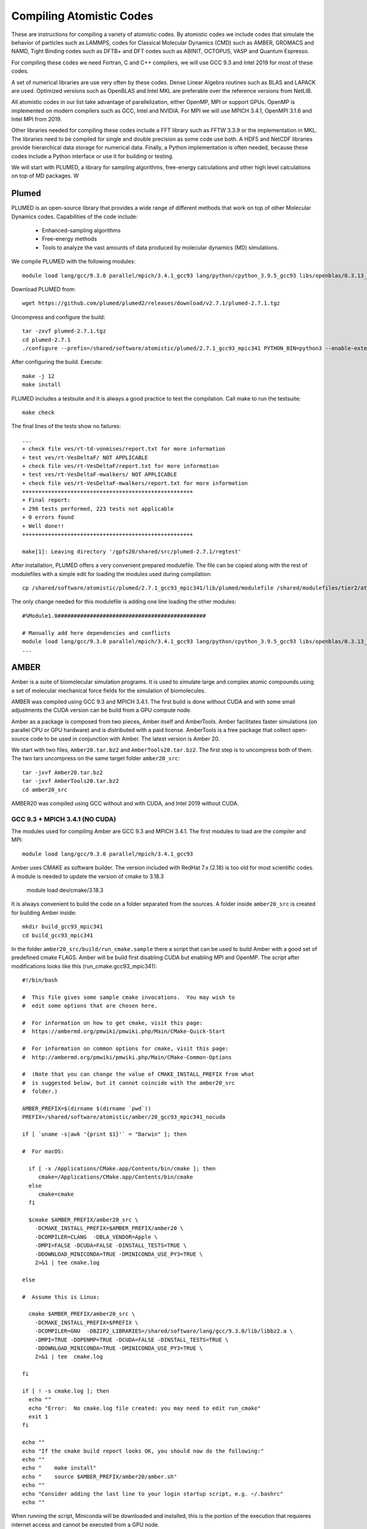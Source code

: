 Compiling Atomistic Codes
=========================

These are instructions for compiling a variety of atomistic codes. By atomistic codes we include codes that simulate the behavior of particles such as LAMMPS, codes for Classical Molecular Dynamics (CMD) such as AMBER, GROMACS and NAMD,
Tight Binding codes such as DFTB+ and DFT codes such as ABINIT, OCTOPUS, VASP and Quantum Espresso.

For compiling these codes we need Fortran, C and C++ compilers, we will use GCC 9.3 and Intel 2019 for most of these codes.

A set of numerical libraries are use very often by these codes. Dense Linear Algebra routines such as BLAS and LAPACK are used. Optimized versions such as OpenBLAS and Intel MKL are preferable over the reference versions from NetLIB.

All atomistic codes in our list take advantage of parallelization, either OpenMP, MPI or support GPUs. OpenMP is implemented on modern compilers such as GCC, Intel and NVIDIA. For MPI we will use MPICH 3.4.1, OpenMPI 3.1.6 and Intel MPI from 2019.

Other libraries needed for compiling these codes include a FFT library such as FFTW 3.3.9 or the implementation in MKL. The libraries need to be compiled for single and double precision as some code use both. A HDF5 and NetCDF libraries
provide hierarchical data storage for numerical data. Finally, a Python implementation is often needed, because these codes include a Python interface or use it for building or testing.

We will start with PLUMED, a library for sampling algorithms, free-energy calculations and other high level calculations on top of MD packages. W

Plumed
------

PLUMED is an open-source library that provides a wide range of different methods that work on top of other Molecular Dynamics codes. Capabilities of the code include:

 * Enhanced-sampling algorithms
 * Free-energy methods
 * Tools to analyze the vast amounts of data produced by molecular dynamics (MD) simulations.

We compile PLUMED with the following modules::

  module load lang/gcc/9.3.0 parallel/mpich/3.4.1_gcc93 lang/python/cpython_3.9.5_gcc93 libs/openblas/0.3.13_gcc93 libs/fftw/3.3.9_gcc93

Download PLUMED from::

  wget https://github.com/plumed/plumed2/releases/download/v2.7.1/plumed-2.7.1.tgz

Uncompress and configure the build::

  tar -zxvf plumed-2.7.1.tgz
  cd plumed-2.7.1
  ./configure --prefix=/shared/software/atomistic/plumed/2.7.1_gcc93_mpic341 PYTHON_BIN=python3 --enable-external-blas --enable-external-lapack LDFLAGS=-L${MD_OPENBLAS}/lib LIBS=-lopenblas

After configuring the build. Execute::

  make -j 12
  make install

PLUMED includes a testsuite and it is always a good practice to test the compilation. Call make to run the testsuite::

  make check

The final lines of the tests show no failures::

  ...
  + check file ves/rt-td-vonmises/report.txt for more information
  + test ves/rt-VesDeltaF/ NOT APPLICABLE
  + check file ves/rt-VesDeltaF/report.txt for more information
  + test ves/rt-VesDeltaF-mwalkers/ NOT APPLICABLE
  + check file ves/rt-VesDeltaF-mwalkers/report.txt for more information
  +++++++++++++++++++++++++++++++++++++++++++++++++++++
  + Final report:
  + 298 tests performed, 223 tests not applicable
  + 0 errors found
  + Well done!!
  +++++++++++++++++++++++++++++++++++++++++++++++++++++

  make[1]: Leaving directory '/gpfs20/shared/src/plumed-2.7.1/regtest'

After installation, PLUMED offers a very convenient prepared modulefile.
The file can be copied along with the rest of modulefiles with a simple edit for loading the modules used during compilation::

  cp /shared/software/atomistic/plumed/2.7.1_gcc93_mpic341/lib/plumed/modulefile /shared/modulefiles/tier2/atomistic/plumed/2.7.1_gcc93_mpic341

The only change needed for this modulefile is adding one line loading the other modules::

  #%Module1.0##############################################

  # Manually add here dependencies and conflicts
  module load lang/gcc/9.3.0 parallel/mpich/3.4.1_gcc93 lang/python/cpython_3.9.5_gcc93 libs/openblas/0.3.13_gcc93 libs/fftw/3.3.9_gcc93
  ...

AMBER
-----

Amber is a suite of biomolecular simulation programs. It is used to simulate large and complex atomic compounds using a set of molecular mechanical force fields for the simulation of biomolecules.

AMBER was compiled using GCC 9.3 and MPICH 3.4.1. The first build is done without CUDA and with some small adjustments the CUDA version can be build from a GPU compute node.

Amber as a package is composed from two pieces, Amber itself and AmberTools.
Amber facilitates faster simulations (on parallel CPU or GPU hardware) and is distributed with a paid license. AmberTools is a free package that collect open-source code to be used in conjunction with Amber. The latest version is Amber 20.

We start with two files, ``Amber20.tar.bz2`` and ``AmberTools20.tar.bz2``. The first step is to uncompress both of them. The two tars uncompress on the same target folder ``amber20_src``::

  tar -jxvf Amber20.tar.bz2
  tar -jxvf AmberTools20.tar.bz2
  cd amber20_src

AMBER20 was compiled using GCC without and with CUDA, and Intel 2019 without CUDA.

GCC 9.3 + MPICH 3.4.1 (NO CUDA)
~~~~~~~~~~~~~~~~~~~~~~~~~~~~~~~

The modules used for compiling Amber are GCC 9.3 and MPICH 3.4.1. The first modules to load are the compiler and MPI::

  module load lang/gcc/9.3.0 parallel/mpich/3.4.1_gcc93

Amber uses CMAKE as software builder. The version included with RedHat 7.x (2.18) is too old for most scientific codes. A module is needed to update the version of cmake to 3.18.3

  module load dev/cmake/3.18.3

It is always convenient to build the code on a folder separated from the sources. A folder inside ``amber20_src`` is created for building Amber inside::

  mkdir build_gcc93_mpic341
  cd build_gcc93_mpic341

In the folder ``amber20_src/build/run_cmake.sample`` there a script that can be used to build Amber with a good set of predefined cmake FLAGS. Amber will be build first disabling CUDA but enabling MPI and OpenMP. The script after modifications looks like this (run_cmake.gcc93_mpic341)::

  #!/bin/bash

  #  This file gives some sample cmake invocations.  You may wish to
  #  edit some options that are chosen here.

  #  For information on how to get cmake, visit this page:
  #  https://ambermd.org/pmwiki/pmwiki.php/Main/CMake-Quick-Start

  #  For information on common options for cmake, visit this page:
  #  http://ambermd.org/pmwiki/pmwiki.php/Main/CMake-Common-Options

  #  (Note that you can change the value of CMAKE_INSTALL_PREFIX from what
  #  is suggested below, but it cannot coincide with the amber20_src
  #  folder.)

  AMBER_PREFIX=$(dirname $(dirname `pwd`))
  PREFIX=/shared/software/atomistic/amber/20_gcc93_mpic341_nocuda

  if [ `uname -s|awk '{print $1}'` = "Darwin" ]; then

  #  For macOS:

    if [ -x /Applications/CMake.app/Contents/bin/cmake ]; then
       cmake=/Applications/CMake.app/Contents/bin/cmake
    else
       cmake=cmake
    fi

    $cmake $AMBER_PREFIX/amber20_src \
      -DCMAKE_INSTALL_PREFIX=$AMBER_PREFIX/amber20 \
      -DCOMPILER=CLANG  -DBLA_VENDOR=Apple \
      -DMPI=FALSE -DCUDA=FALSE -DINSTALL_TESTS=TRUE \
      -DDOWNLOAD_MINICONDA=TRUE -DMINICONDA_USE_PY3=TRUE \
      2>&1 | tee cmake.log

  else

  #  Assume this is Linux:

    cmake $AMBER_PREFIX/amber20_src \
      -DCMAKE_INSTALL_PREFIX=$PREFIX \
      -DCOMPILER=GNU  -DBZIP2_LIBRARIES=/shared/software/lang/gcc/9.3.0/lib/libbz2.a \
      -DMPI=TRUE -DOPENMP=TRUE -DCUDA=FALSE -DINSTALL_TESTS=TRUE \
      -DDOWNLOAD_MINICONDA=TRUE -DMINICONDA_USE_PY3=TRUE \
      2>&1 | tee  cmake.log

  fi

  if [ ! -s cmake.log ]; then
    echo ""
    echo "Error:  No cmake.log file created: you may need to edit run_cmake"
    exit 1
  fi

  echo ""
  echo "If the cmake build report looks OK, you should now do the following:"
  echo ""
  echo "    make install"
  echo "    source $AMBER_PREFIX/amber20/amber.sh"
  echo ""
  echo "Consider adding the last line to your login startup script, e.g. ~/.bashrc"
  echo ""

When running the script, Miniconda will be downloaded and installed, this is the portion of the execution that requieres internet access and cannot be executed from a GPU node.

Once Miniconda is downloaded and installed. All that is needed is to preserve the folder and further compilations will not require internet access.

After CMAKE have prepared the folder with for compilation, execute::

  make -j12

The code will compile in a few minutes. To install the the build execute::

  make install

To run the testsuite, create a load the module

  make test.parallel

The results from the testsuite were::

  185 file comparisons passed
  4 file comparisons failed (1 of which can be ignored)
  0 tests experienced an error
  Test log file saved as /shared/software/atomistic/amber/20_gcc93_mpic341_nocuda/logs/test_amber_parallel/2021-05-26_10-57-52.log
  Test diffs file saved as /shared/software/atomistic/amber/20_gcc93_mpic341_nocuda/logs/test_amber_parallel/2021-05-26_10-57-52.diff



GCC 9.3 + MPICH 3.4.1 (CUDA)
~~~~~~~~~~~~~~~~~~~~~~~~~~~~

Using the previous build a CUDA version can be compiled from a compute node.
Make a copy of ``run_cmake.gcc93_mpic341`` and edit the PREFIX and the FLAG enabling CUDA::

  $ diff ../run_cmake.gcc93_mpic341 ../run_cmake.gcc93_mpic341_cuda
  17c17
  < PREFIX=/shared/software/atomistic/amber/20_gcc93_mpic341_nocuda
  ---
  > PREFIX=/shared/software/atomistic/amber/20_gcc93_mpic341_cuda
  41a42
  >     -DCUDA_TOOLKIT_ROOT_DIR=${MD_CUDA} \
  43c44
  <     -DMPI=TRUE -DOPENMP=TRUE -DCUDA=FALSE -DINSTALL_TESTS=TRUE \
  ---
  >     -DMPI=TRUE -DOPENMP=TRUE -DCUDA=TRUE -DINSTALL_TESTS=TRUE \

Go to a compute node and load the module for CUDA 11.3::

  module load parallel/cuda/11.3

Delete the file ``CMakeCache.txt`` before running the script again. That will recreate the file with values for the CUDA compilation.

Execute the same commands for compiling and installing, the compilation happens inside a GPU node::

  make -j12
  make install

Once AMBER is compiled and the modulefile created, use a GPU node to run the testsuite. There are two versions of it running AMBER the CUDA tests either serial or parallel. Here are the results::

  ==> /shared/software/atomistic/amber/20_gcc93_mpic341_cuda/logs/test_amber_cuda/2021-05-26_11-31-03.log <==
  diffing md_SC_NVT_MBAR_SC_2.o.DPFP with md_SC_NVT_MBAR_SC_2.o
  PASSED
  ==============================================================
  make[1]: Leaving directory '/gpfs20/shared/src/AMBER/amber20/amber20_src/test/cuda'

  Finished CUDA test suite for Amber 20 at Wed May 26 11:40:28 EDT 2021.

  242 file comparisons passed
  7 file comparisons failed (1 of which can be ignored)
  0 tests experienced errors

  ==> /shared/software/atomistic/amber/20_gcc93_mpic341_cuda/logs/test_amber_cuda_parallel/2021-05-26_11-42-11.log <==
  Note: The following floating-point exceptions are signalling: IEEE_DENORMAL
  Note: The following floating-point exceptions are signalling: IEEE_DENORMAL
  Note: The following floating-point exceptions are signalling: IEEE_DENORMAL
  diffing mdout.pme.gamd3.GPU_DPFP with mdout.pme.gamd3
  PASSED
  ==============================================================
  make[1]: Leaving directory '/gpfs20/shared/src/AMBER/amber20/amber20_src/test/cuda'
  179 file comparisons passed
  43 file comparisons failed (3 of which can be ignored)
  2 tests experienced errors

Intel 19 and Intel MPI 19
~~~~~~~~~~~~~~~~~~~~~~~~~

Another build uses Intel Compiler Suite, including the Intel MPI implementation. The script that runs cmake is (run_cmake.intel19_impi19)::

  #!/bin/bash

  #  This file gives some sample cmake invocations.  You may wish to
  #  edit some options that are chosen here.

  #  For information on how to get cmake, visit this page:
  #  https://ambermd.org/pmwiki/pmwiki.php/Main/CMake-Quick-Start

  #  For information on common options for cmake, visit this page:
  #  http://ambermd.org/pmwiki/pmwiki.php/Main/CMake-Common-Options

  #  (Note that you can change the value of CMAKE_INSTALL_PREFIX from what
  #  is suggested below, but it cannot coincide with the amber20_src
  #  folder.)

  AMBER_PREFIX=$(dirname $(dirname `pwd`))
  PREFIX=/shared/software/atomistic/amber/20_intel19_impi19_nocuda

  #  Assume this is Linux:

  cmake $AMBER_PREFIX/amber20_src \
      -DCMAKE_INSTALL_PREFIX=$PREFIX \
      -DCOMPILER=INTEL \
      -DMPI=TRUE -DOPENMP=TRUE -DCUDA=FALSE -DINSTALL_TESTS=TRUE \
      -DDOWNLOAD_MINICONDA=TRUE -DMINICONDA_USE_PY3=TRUE \
      2>&1 | tee  cmake.log

  if [ ! -s cmake.log ]; then
    echo ""
    echo "Error:  No cmake.log file created: you may need to edit run_cmake"
    exit 1
  fi

  echo ""
  echo "If the cmake build report looks OK, you should now do the following:"
  echo ""
  echo "    make install"
  echo "    source $AMBER_PREFIX/amber20/amber.sh"
  echo ""
  echo "Consider adding the last line to your login startup script, e.g. ~/.bashrc"
  echo ""

To run the testsuite, the modulefile needs to be created and loaded. The module must set the variable ``$AMBERHOME`` needed to run the tests.
Go to the folder ``amber20_src/test`` that contains the tests, set the variable ``$DO_PARALLEL`` as shown here::

  export DO_PARALLEL="mpirun -np 4"

Run all the parallel tests::

  make test.parallel

The final lines after running the testsuite are::

  Testing scaledMD with PME
  diffing mdout.save with mdout
  PASSED
  ==============================================================
  make[2]: Leaving directory `/gpfs20/shared/src/AMBER/amber20/amber20_src/test/scaledMD'
  make[1]: Leaving directory `/gpfs20/shared/src/AMBER/amber20/amber20_src/test'
  make[1]: Entering directory `/gpfs20/shared/src/AMBER/amber20/amber20_src/test'

  Finished parallel test suite for Amber 20 at Wed May 26 09:29:04 EDT 2021.
  Some tests require 4 threads to run, while some will not
  run with more than 2.  Please run further parallel tests with the
  appropriate number of processors. See /shared/software/atomistic/amber/20_intel19_impi19_nocuda/test/README.

  make[1]: Leaving directory `/gpfs20/shared/src/AMBER/amber20/amber20_src/test'
  185 file comparisons passed
  4 file comparisons failed (1 of which can be ignored)
  0 tests experienced an error
  Test log file saved as /shared/software/atomistic/amber/20_intel19_impi19_nocuda/logs/test_amber_parallel/2021-05-26_09-25-34.log
  Test diffs file saved as /shared/software/atomistic/amber/20_intel19_impi19_nocuda/logs/test_amber_parallel/2021-05-26_09-25-34.diff

There are 3 effective tests failing with this build.

Octopus
-------

Octopus is a Real Space DFT code. This instructions show how to compile Octopus 10.4 (latest version by 2021.04.19). This is the parallel version compiled with GCC 9.3

The modules loaded for compilation were::

  module load lang/gcc/9.3.0 libs/libxc/4.3.4_gcc93  \
  libs/hdf5/1.12.0_gcc93 \
  libs/netcdf/4.7.4_gcc93 \
  libs/netcdf/fortran-4.5.3_gcc93 \
  libs/openblas/0.3.10_gcc93 \
  libs/fftw/3.3.9_gcc93 \
  parallel/mpich/3.4.1_gcc93

The sources can be downloaded from the developers and uncompressed with::

  wget https://octopus-code.org/download/10.4/octopus-10.4.tar.gz
  tar -zxvf octopus-10.4.tar.gz

It is customary to compile codes on a separate folder from the sources.
The foler ``build_gcc93`` is created inside the sources for that purpose::

  cd octopus-10.4
  mkdir build_gcc93_mpic341
  cd build_gcc93_mpich341

The configure line was::

  ../configure --prefix=/shared/software/atomistic/octopus/10.4_gcc93_mpic341  \
  --with-libxc-prefix=${MD_LIBXC} --with-blas=" -L${MD_OPENBLAS} -lopenblas" \
  --with-fftw-prefix=${MD_FFTW} --with-netcdf-prefix=${MD_NETCDF_FORTRAN} \
  --with-mpi=${MD_MPICH} --enable-mpi


On Thorny Flat the results from the testsuite were::


  ************************
  Passed:  184 / 200
  Skipped: 16 / 200

  Everything seems to be OK

  Total run-time of the testsuite: 00:20:42

ABINIT
------

Parallel version with GCC 9.3 and MPICH 3.4.1
~~~~~~~~~~~~~~~~~~~~~~~~~~~~~~~~~~~~~~~~~~~~~

Abinit 9.4.1 was compiled with the following modules::

  module load lang/gcc/9.3.0
  module load lang/python/cpython_3.9.4_gcc93
  module load parallel/mpich/3.4.1_gcc93
  module load libs/openblas/0.3.10_gcc93
  module load libs/libxc/4.3.4_gcc93
  module load libs/xmlf90/1.5.4_gcc93
  module load libs/libpsml/1.1.7_gcc93
  module load libs/openblas/0.3.10_gcc93
  module load libs/hdf5/1.12.0_gcc93
  module load libs/netcdf/4.7.4_gcc93
  module load libs/netcdf/fortran-4.5.3_gcc93
  module load libs/fftw/3.3.9_gcc93

ABINIT uses a configure file, a template can be found at ``doc/build/config-template.ac9``. The lines to be changed from the template are::

  prefix="/shared/software/atomistic/abinit/9.4.1_gcc93_mpic341"
  with_mpi="${MD_MPICH}"
  LINALG_LIBS="-L${MD_OPENBLAS}/lib -lopenblas -lpthread "
  with_fft_flavor="fftw3"
  FFTW3_LIBS="-L${MD_FFTW} -lfftw3 -lfftw3f"
  with_libxc=${MD_LIBXC}
  with_libxml2="${MD_GCC}"
  with_hdf5="${MD_HDF5}"
  NETCDF_FCFLAGS="-I${MD_NETCDF}/include"
  NETCDF_LIBS="-L${MD_NETCDF}/lib -lnetcdf"
  NETCDF_FORTRAN_FCFLAGS="-I${MD_NETCDF_FORTRAN}/include"
  NETCDF_FORTRAN_LIBS="-L${MD_NETCDF_FORTRAN}/lib -lnetcdff"
  LIBPSML_FCFLAGS="-I${MD_LIBPSML}/include"
  LIBPSML_LIBS="-L${MD_LIBPSML}/lib -lpsml"
  with_xmlf90="${MD_XMLF90}"

These lines will use environment variables declared on the corresponding modules loaded above. The configure ac9 is::

  build_gcc93_mpic341.ac9

To configure ABINIT is customary to create a build folder, ABINIT was build inside the folder ``build_gcc93_mpic341``::

  mkdir build_gcc93_mpic341
  cd build_gcc93_mpic341

Execute the configure with::

  ../configure --with-config-file=../build_gcc93_mpic341.ac9

The resulting summary of the configurations for building ABINIT are these::

  Core build parameters
  ---------------------

    * C compiler        : gnu version 9.3
    * Fortran compiler  : gnu version 9.3
    * architecture      : intel xeon (64 bits)
    * debugging         : basic
    * optimizations     : standard

    * OpenMP enabled    : no (collapse: ignored)
    * MPI    enabled    : yes (flavor: auto)
    * MPI    in-place   : no
    * MPI-IO enabled    : yes
    * GPU    enabled    : no (flavor: none)

    * LibXML2 enabled   : yes
    * LibPSML enabled   : yes
    * XMLF90  enabled   : yes
    * HDF5 enabled      : yes (MPI support: no)
    * NetCDF enabled    : yes (MPI support: no)
    * NetCDF-F enabled  : yes (MPI support: no)

    * FFT flavor        : fftw3 (libs: user-defined)
    * LINALG flavor     : netlib (libs: auto-detected)
    * SCALAPACK enabled : no
    * ELPA enabled      : no

    * FCFLAGS           : -g -ffree-line-length-none    -I/shared/software/libs/netcdf-c/4.7.4_gcc93/include -I/shared/software/libs/netcdf-fortran/4.5.3_gcc93/include  -I/shared/software/libs/xmlf90/1.5.4_
  gcc93/include -I/shared/software/libs/libpsml/1.1.7_gcc93/include
    * CPATH             : /shared/software/libs/fftw/3.3.9_gcc93/include:/shared/software/libs/netcdf-fortran/4.5.3_gcc93/include:/shared/software/libs/netcdf-c/4.7.4_gcc93/include:/shared/software/libs/hdf
  5/1.12.0_gcc93/include:/shared/software/libs/libpsml/1.1.7_gcc93/include:/shared/software/libs/xmlf90/1.5.4_gcc93/include:/shared/software/libs/libxc/4.3.4_gcc93/include:/shared/software/libs/openblas/0.3
  .10_gcc9.3.0/include:/shared/software/parallel/mpich/3.4.1_gcc93/include:/shared/software/lang/python/3.9.4_gcc93/include:/shared/software/lang/gcc/9.3.0/include

    * Build workflow    : monolith

  0 deprecated options have been used:.

  Configuration complete.
  You may now type "make" to build Abinit.
  (or "make -j<n>", where <n> is the number of available processors)

ABINIT can now be build with::

  make -j12

Running the testsuite produces these results::

  Suite            failed  passed  succeeded  skipped  disabled  run_etime  tot_etime
  atompaw               0       0          0        2         0       0.00       0.00
  bigdft                0       0          0       19         0       0.00       0.01
  bigdft_paral          0       0          0        4         0       0.00       0.00
  built-in              0       0          5        2         0      18.92      18.93
  etsf_io               0       0          8        0         0      71.88      72.11
  fast                  0       1         10        0         0     114.94     115.72
  gpu                   0       0          0        7         0       0.00       0.00
  libxc                 1       7         27        0         0    1217.96    1220.14
  mpiio                 1       0         12        4         0    2298.48    2306.73
  paral                 1      11         33       76         0    6497.65    6502.18
  psml                  0       2         12        0         0     536.08     536.88
  seq                   0       0          0       18         0       0.00       0.01
  tutomultibinit        0       0          6        0         0     248.18     250.11
  tutoparal             0       0          1       26         0     154.05     154.50
  tutoplugs             0       0          0        4         0       0.00       0.00
  tutorespfn            1       8         20        2         0    4046.58    4050.13
  tutorial              2      10         47        0         0    1655.70    1659.39
  unitary               0       1         17       20         0     107.07     107.41
  v1                    0       1         73        0         0     529.11     532.30
  v2                    0      10         69        0         0     601.61     606.15
  v3                    0      14         64        0         0     597.51     602.62
  v4                    0      12         49        0         0     559.48     563.87
  v5                    2      12         59        0         0    2705.48    2712.52
  v6                    0       7         54        0         0    1491.29    1495.96
  v67mbpt               1       9         15        0         0     645.63     648.78
  v7                    1      14         50        0         0    2800.01    2806.79
  v8                    0      17         52        2         0    3690.55    3696.26
  v9                    0       9         42        0         0    1196.94    1200.38
  vdwxc                 0       0          0        1         0       0.00       0.00
  wannier90             0       0          0        8         0       0.00       0.00

  Completed in 3760.01 [s]. Average time for test=36.12 [s], stdev=97.31 [s]
  Summary: failed=10, succeeded=725, passed=145, skipped=195, disabled=0


CUDA Version with GCC 9.3, MPICH 3.4.1 and CUDA 11.1
~~~~~~~~~~~~~~~~~~~~~~~~~~~~~~~~~~~~~~~~~~~~~~~~~~~~

Similar to the parallel version above with the addition of this module::

  parallel/cuda/11.1

The configue file was::

  prefix="/shared/software/atomistic/abinit/9.4.1_gcc93_mpic341_gpu"
  with_mpi="${MD_MPICH}"
  with_gpu="/usr/local/cuda"
  with_gpu_flavor="cuda-double"
  GPU_CPPFLAGS="-I/usr/local/cuda/include"
  GPU_CFLAGS="-I/usr/local/cuda/include"
  GPU_CXXFLAGS="-std=c++"
  GPU_FCFLAGS="-I/usr/local/cuda/include"
  GPU_LDFLAGS="-L/usr/local/cuda/lib64 -lcublas -lcufft -lcudart -lstdc++"
  GPU_LIBS="-L/usr/local/cuda/lib64 -lcublas -lcufft -lcudart -lstdc++"
  LINALG_LIBS="-L${MD_OPENBLAS}/lib -lopenblas -lpthread "
  with_fft_flavor="fftw3"
  FFTW3_LIBS="-L${MD_FFTW} -lfftw3 -lfftw3f"
  with_libxc=${MD_LIBXC}
  with_libxml2="${MD_GCC}"
  with_hdf5="${MD_HDF5}"
  NETCDF_FCFLAGS="-I${MD_NETCDF}/include"
  NETCDF_LIBS="-L${MD_NETCDF}/lib -lnetcdf"
  NETCDF_FORTRAN_FCFLAGS="-I${MD_NETCDF_FORTRAN}/include"
  NETCDF_FORTRAN_LIBS="-L${MD_NETCDF_FORTRAN}/lib -lnetcdff"
  LIBPSML_FCFLAGS="-I${MD_LIBPSML}/include"
  LIBPSML_LIBS="-L${MD_LIBPSML}/lib -lpsml"
  with_xmlf90="${MD_XMLF90}"

The code must be compiled from a compute node with GPUs as the CUDA toolkit is only present there.



Siesta
------

Siesta is a electronic structure code using linear scaling algorithms.
The version compiled was 4.0.2. The code was compiled with Intel Compilers 2018
and 2019

To compile the code a arch.make needs to be created. The contents of the file
are::

  SIESTA_ARCH=intel-mpi

  FC=mpiifort
  FFLAGS=-g -xHost -O3 -prec-div -prec-sqrt -fp-model precise -qopt-prefetch -fPIC -m64

  DUMMY_FOX=--enable-dummy
  FFLAGS_DEBUG=-g -O2 -debug full -traceback -C
  LDFLAGS= -static-intel -static-libgcc
  RANLIB=ranlib
  FC_SERIAL=ifort
  FPPFLAGS_CDF=

  MPI_INTERFACE=libmpi_f90.a
  MKL_INCLUDE=-I$(MKLROOT)/include
  MPI_LIBS=-L$(I_MPI_ROOT)/intel64/lib -lmpi
  MKL_LIBS=$(MKLROOT)/lib/intel64
  MPI_INCLUDE=-I$(I_MPI_ROOT)/intel64/include
  INCFLAGS=$(MPI_INCLUDE) $(MKL_INCLUDE)

  FPPFLAGS_MPI=-DMPI -DMPI_TIMING -DFC_HAVE_FLUSH -DFC_HAVE_ABORT -DSIESTA__NO_MRRR

  NETCDF_LIBS=
  NETCDF_INTERFACE=

  LIBS=-mkl=cluster $(MPI_LIBS) -qopenmp -lpthread -lstdc++ -ldl

  SYS=nag
  FPPFLAGS= $(FPPFLAGS_CDF) $(FPPFLAGS_MPI)


  atom.o: atom.F
          $(FC) -c $(FFLAGS_DEBUG) $(INCFLAGS) $(FPPFLAGS) $(FPPFLAGS_fixed_F) $<
  state_analysis.o: state_analysis.F
          $(FC) -c $(FFLAGS_DEBUG) $(INCFLAGS) $(FPPFLAGS) $(FPPFLAGS_fixed_F) $<

  .F.o:
          $(FC) -c $(FFLAGS) $(INCFLAGS) $(FPPFLAGS) $<
  .f.o:
          $(FC) -c $(FFLAGS) $(INCFLAGS) $<
  .F90.o:
          $(FC) -c $(FFLAGS) $(INCFLAGS) $(FPPFLAGS) $<
  .f90.o:
          $(FC) -c $(FFLAGS) $(INCFLAGS) $<



Gromacs
-------

Gromacs is a Classical Molecular Dynamics code. The version compiled was 2021.2
Several versions were compiled using GCC 9.3 and 11.1

Gromacs 2021.2 on Thorny Flat
~~~~~~~~~~~~~~~~~~~~~~~~~~~~~

The download page is::

  https://manual.gromacs.org

It is a good practice to compile from a separate folder instead of compiling directly along side with the sources, create a folder ``build_gcc93_mpic341`` inside the sources::

  wget https://ftp.gromacs.org/gromacs/gromacs-2021.2.tar.gz
  tar -zxvf gromacs-2021.2.tar.gz
  cd gromacs-2021.2/
  mkdir build_gcc93_mpic341
  cd build_gcc93_mpic341

Cmake is only used during configuration and it is not needed at runtime
The modules can be loaded with this command line::

  module purge
  module load lang/gcc/9.3.0 parallel/mpich/3.4.1_gcc93 dev/cmake/3.18.3 \
  lang/python/cpython_3.9.5_gcc93 libs/openblas/0.3.13_gcc93

The first configuration is the standard one (Single Precision)

The cmake configuration line was::

  cmake -DGMX_BUILD_OWN_FFTW=ON -DREGRESSIONTEST_DOWNLOAD=ON -DGMX_MPI=on \
    -DCMAKE_C_COMPILER=mpicc -DCMAKE_CXX_COMPILER=mpicxx \
    -DGMX_LAPACK_USER="-L${MD_OPENBLAS}/lib -lopenblas" \
    -DGMX_BLAS_USER="-L${MD_OPENBLAS}/lib -lopenblas" \
    -DCMAKE_INSTALL_PREFIX=/shared/software/atomistic/gromacs/2021.2_gcc93_mpic341 ..

The results of the tests were::

  ...
  ...
  70/73 Test #70: regressiontests/complex ...............   Passed  135.38 sec
        Start 71: regressiontests/freeenergy
  71/73 Test #71: regressiontests/freeenergy ............   Passed   34.09 sec
        Start 72: regressiontests/rotation
  72/73 Test #72: regressiontests/rotation ..............   Passed   28.83 sec
        Start 73: regressiontests/essentialdynamics
  73/73 Test #73: regressiontests/essentialdynamics .....   Passed   10.23 sec

  100% tests passed, 0 tests failed out of 73

  Label Time Summary:
  GTest              = 108.89 sec*proc (67 tests)
  IntegrationTest    =  32.96 sec*proc (20 tests)
  MpiTest            =  52.50 sec*proc (10 tests)
  SlowTest           =  57.26 sec*proc (8 tests)
  UnitTest           =  18.67 sec*proc (39 tests)

  Total Test time (real) = 317.75 sec
  [100%] Built target run-ctest-nophys
  Scanning dependencies of target check
  [100%] Built target check

The second configuration enables the double precision for gromacs:

The cmake configuration line was::

  cmake -DGMX_BUILD_OWN_FFTW=ON -DREGRESSIONTEST_DOWNLOAD=ON -DGMX_MPI=on   -DCMAKE_C_COMPILER=mpicc -DCMAKE_CXX_COMPILER=mpicxx   -DCMAKE_INSTALL_PREFIX=/shared/software/atomistic/gromacs/2021.2_double_gcc93_mpic341 -DGMX_LAPACK_USER="-L${MD_OPENBLAS}/lib -lopenblas" -DGMX_BLAS_USER="-L${MD_OPENBLAS}/lib -lopenblas" -DGMX_DOUBLE=on ..

The results of the tests were::

  98% tests passed, 1 tests failed out of 46

  Label Time Summary:
  GTest              = 117.18 sec*proc (40 tests)
  IntegrationTest    =  13.81 sec*proc (5 tests)
  MpiTest            =   2.60 sec*proc (3 tests)
  SlowTest           =  12.88 sec*proc (1 test)
  UnitTest           =  90.49 sec*proc (34 tests)

  Total Test time (real) = 2075.93 sec

Gromacs 5.1.5 on Thorny Flat
~~~~~~~~~~~~~~~~~~~~~~~~~~~~

The modules used were::

  module load lang/intel/2018 dev/cmake/3.18.3 libs/boost/1.73

Cmake is only used during configuration and it is not needed at runtime
The configuration line for cmake is executed on a folder created to contain the compiled code::

  mkdir build_intel18
  cd build_intel18
  cmake -DGMX_BUILD_OWN_FFTW=ON -DREGRESSIONTEST_DOWNLOAD=ON -DGMX_MPI=on \
  -DCMAKE_C_COMPILER=mpiicc -DCMAKE_CXX_COMPILER=mpiicpc \
  -DCMAKE_INSTALL_PREFIX=/shared/software/atomistic/gromacs/5.1.5_intel18 ..
  make -j12
  make check
  make install

A similar compilation was done using Intel 2019 compilers.
One test fail from the test suite::

    96% tests passed, 1 tests failed out of 26

    Label Time Summary:
    GTest                 =   2.29 sec*proc (17 tests)
    IntegrationTest       =   2.01 sec*proc (2 tests)
    MpiIntegrationTest    =   0.56 sec*proc (1 test)
    UnitTest              =   2.29 sec*proc (17 tests)
    Total Test time (real) = 120.90 secs.

    The following tests FAILED:
         17 - SelectionUnitTests (Failed)

Gromacs 2019.4 on Spruce Knob
~~~~~~~~~~~~~~~~~~~~~~~~~~~~~

The modules used were::

 lang/gcc/8.2.0
 dev/cmake/3.15.4
 parallel/openmpi/3.1.4_gcc82

Cmake is only used during configuration and it is not needed at runtime

The first configuration is the standard one (Single Precision)

The cmake configuration line was::

 cmake -DGMX_BUILD_OWN_FFTW=ON -DREGRESSIONTEST_DOWNLOAD=ON -DGMX_MPI=on \
 -DCMAKE_C_COMPILER=mpicc -DCMAKE_CXX_COMPILER=mpicxx -DGMX_HWLOC=off \
 -DCMAKE_INSTALL_PREFIX=/shared/software/atomistic/gromacs/2019.4_gcc82 ..

The results of the tests were::

 98% tests passed, 1 tests failed out of 46

 Label Time Summary:
 GTest              = 162.72 sec*proc (40 tests)
 IntegrationTest    =  11.37 sec*proc (5 tests)
 MpiTest            =  12.06 sec*proc (3 tests)
 SlowTest           =  13.23 sec*proc (1 test)
 UnitTest           = 138.12 sec*proc (34 tests)

 Total Test time (real) = 2085.68 sec

 The following tests FAILED:
          29 - GmxPreprocessTests (Timeout)

The second configuration enables the double precision for gromacs:

The cmake configuration line was::

 cmake -DGMX_BUILD_OWN_FFTW=ON -DREGRESSIONTEST_DOWNLOAD=ON -DGMX_MPI=on \
 -DCMAKE_C_COMPILER=mpicc -DCMAKE_CXX_COMPILER=mpicxx -DGMX_HWLOC=off \
 -DCMAKE_INSTALL_PREFIX=/shared/software/atomistic/gromacs/2019.4_double_gcc82 \
 -DGMX_DOUBLE=on ..

The results of the tests were::

 98% tests passed, 1 tests failed out of 46

 Label Time Summary:
 GTest              =  85.42 sec*proc (40 tests)
 IntegrationTest    =  10.96 sec*proc (5 tests)
 MpiTest            =   1.01 sec*proc (3 tests)
 SlowTest           =  23.99 sec*proc (1 test)
 UnitTest           =  50.47 sec*proc (34 tests)

 Total Test time (real) = 493.51 sec

 The following tests FAILED:
          29 - GmxPreprocessTests (Timeout)


LAMMPS
------

LAMMPS is a packages for atomistic and particle simulations. The latests stable version by the time (May 2021) is from October 29, 2020. LAMMPS was compiled using these modules::

  lang/gcc/11.1.0
  parallel/openmpi/3.1.6_gcc111
  libs/fftw/3.3.9_gcc111
  libs/hdf5/1.12.0_gcc111

LAMMPS was compiled using GCC 11.1, OpenMPI 3.4.1, FFTW 3.3.9 and HDF5 1.12

The first step is to download the code from::

  wget https://lammps.sandia.gov/tars/lammps-29Oct20.tar.gz

Uncompress the code::

  tar -zxvf lammps-29Oct20.tar.gz

Change to the src folder inside the uncompressed folder::

  cd lammps-29Oct20/src

You need a customized Makefile for compiling LAMMPS with the right compilers and libraries. The file is called Makefile.gcc111_ompi316 and must be located at
``src/MAKE``, the content of the file follows::

  # mpi = MPI with its default compiler

  SHELL = /bin/sh

  # ---------------------------------------------------------------------
  # compiler/linker settings
  # specify flags and libraries needed for your compiler

  CC =            mpicxx
  CCFLAGS =       -g -O3
  SHFLAGS =       -fPIC
  DEPFLAGS =      -M

  LINK =          mpicxx
  LINKFLAGS =     -g -O3
  LIB =
  SIZE =          size

  ARCHIVE =       ar
  ARFLAGS =       -rc
  SHLIBFLAGS =    -shared

  # ---------------------------------------------------------------------
  # LAMMPS-specific settings, all OPTIONAL
  # specify settings for LAMMPS features you will use
  # if you change any -D setting, do full re-compile after "make clean"

  # LAMMPS ifdef settings
  # see possible settings in Section 3.5 of the manual

  LMP_INC =       -DLAMMPS_GZIP -DLAMMPS_MEMALIGN=64  # -DLAMMPS_CXX98

  # MPI library
  # see discussion in Section 3.4 of the manual
  # MPI wrapper compiler/linker can provide this info
  # can point to dummy MPI library in src/STUBS as in Makefile.serial
  # use -D MPICH and OMPI settings in INC to avoid C++ lib conflicts
  # INC = path for mpi.h, MPI compiler settings
  # PATH = path for MPI library
  # LIB = name of MPI library

  MPI_INC = -DMPICH_SKIP_MPICXX -DOMPI_SKIP_MPICXX=1
  MPI_PATH =
  MPI_LIB =

  # FFT library
  # see discussion in Section 3.5.2 of manual
  # can be left blank to use provided KISS FFT library
  # INC = -DFFT setting, e.g. -DFFT_FFTW, FFT compiler settings
  # PATH = path for FFT library
  # LIB = name of FFT library

  FFT_INC = -DFFT_FFTW3
  FFT_PATH =
  FFT_LIB =  -L${MD_FFTW}/lib -lfftw3

  # JPEG and/or PNG library
  # see discussion in Section 3.5.4 of manual
  # only needed if -DLAMMPS_JPEG or -DLAMMPS_PNG listed with LMP_INC
  # INC = path(s) for jpeglib.h and/or png.h
  # PATH = path(s) for JPEG library and/or PNG library
  # LIB = name(s) of JPEG library and/or PNG library

  JPG_INC = -I${MD_GCC}/include
  JPG_PATH = -L${MD_GCC}/lib
  JPG_LIB = -lpng -ljpeg -lz

  # ---------------------------------------------------------------------
  # build rules and dependencies
  # do not edit this section

  include Makefile.package.settings
  include Makefile.package

  EXTRA_INC = $(LMP_INC) $(PKG_INC) $(MPI_INC) $(FFT_INC) $(JPG_INC) $(PKG_SYSINC)
  EXTRA_PATH = $(PKG_PATH) $(MPI_PATH) $(FFT_PATH) $(JPG_PATH) $(PKG_SYSPATH)
  EXTRA_LIB = $(PKG_LIB) $(MPI_LIB) $(FFT_LIB) $(JPG_LIB) $(PKG_SYSLIB)
  EXTRA_CPP_DEPENDS = $(PKG_CPP_DEPENDS)
  EXTRA_LINK_DEPENDS = $(PKG_LINK_DEPENDS)

  # Path to src files

  vpath %.cpp ..
  vpath %.h ..

  # Link target

  $(EXE): main.o $(LMPLIB) $(EXTRA_LINK_DEPENDS)
          $(LINK) $(LINKFLAGS) main.o $(EXTRA_PATH) $(LMPLINK) $(EXTRA_LIB) $(LIB) -o $@
          $(SIZE) $@

  # Library targets

  $(ARLIB): $(OBJ) $(EXTRA_LINK_DEPENDS)
          @rm -f ../$(ARLIB)
          $(ARCHIVE) $(ARFLAGS) ../$(ARLIB) $(OBJ)
          @rm -f $(ARLIB)
          @ln -s ../$(ARLIB) $(ARLIB)

  $(SHLIB): $(OBJ) $(EXTRA_LINK_DEPENDS)
          $(CC) $(CCFLAGS) $(SHFLAGS) $(SHLIBFLAGS) $(EXTRA_PATH) -o ../$(SHLIB) \
                  $(OBJ) $(EXTRA_LIB) $(LIB)
          @rm -f $(SHLIB)
          @ln -s ../$(SHLIB) $(SHLIB)

  # Compilation rules

  %.o:%.cpp
          $(CC) $(CCFLAGS) $(SHFLAGS) $(EXTRA_INC) -c $<

  # Individual dependencies

  depend : fastdep.exe $(SRC)
          @./fastdep.exe $(EXTRA_INC) -- $^ > .depend || exit 1

  fastdep.exe: ../DEPEND/fastdep.c
          cc -O -o $@ $<

  sinclude .depend

The file should be located inside "src/MAKE" or "src/MAKE/MACHINES".
Now inside the "src" folder there is a Makefile that allow you to select which packages will be compiled along side with LAMMPS. A good selection comes from adding all followed by removing those depend on libraries and after adding a few::

  make yes-all
  make no-lib
  make yes-user-reaxc
  make yes-user-molfile

A few external subpackages must be configure first. We want to add HDF5 and COLVARS with the following lines compiling the corresponding subpackages and enabling them for LAMMPS::

  cd ../lib/h5md
  make -f Makefile.h5cc
  cd ../../src/
  make yes-user-h5md
  make lib-colvars args="-m mpi"
  make yes-user-colvars

And LAMMPS itself after that::

  make gcc111_ompi316

After compiled the binary is called ``lmp_gcc82_ompi31``

For testing the build, you can use one of the benchmarks inside the `bench`
folder. The benchmark run on one of the compute nodes using 40 cores. The simulation involves more than 10 million atoms.
The command line is::

  mpirun -np 40 lmp_mpi -var x 4 -var y 8 -var z 10 -in in.rhodo.scaled

This is the final output::

  Loop time of 303.71 on 40 procs for 100 steps with 10240000 atoms

  Performance: 0.057 ns/day, 421.820 hours/ns, 0.329 timesteps/s
  99.1% CPU use with 40 MPI tasks x no OpenMP threads

  MPI task timing breakdown:
  Section |  min time  |  avg time  |  max time  |%varavg| %total
  ---------------------------------------------------------------
  Pair    | 201.28     | 205.41     | 210.7      |  15.7 | 67.63
  Bond    | 9.4133     | 9.5518     | 9.7418     |   2.2 |  3.15
  Kspace  | 31.517     | 36.816     | 40.964     |  36.8 | 12.12
  Neigh   | 36.55      | 36.561     | 36.571     |   0.1 | 12.04
  Comm    | 1.3529     | 1.5481     | 1.6872     |   7.0 |  0.51
  Output  | 0.0038965  | 0.0040967  | 0.0043541  |   0.1 |  0.00
  Modify  | 12.757     | 13.067     | 13.53      |   5.7 |  4.30
  Other   |            | 0.7489     |            |       |  0.25

  Nlocal:       256000.0 ave      256004 max      255996 min
  Histogram: 8 0 0 0 0 24 0 0 0 8
  Nghost:       163342.0 ave      163347 max      163335 min
  Histogram: 8 0 8 0 0 0 8 0 0 16
  Neighs:    9.62247e+07 ave 9.65195e+07 max 9.59192e+07 min
  Histogram: 4 4 0 8 0 8 8 0 4 4

  Total # of neighbors = 3.8489892e+09
  Ave neighs/atom = 375.87785
  Ave special neighs/atom = 7.4318750
  Neighbor list builds = 11
  Dangerous builds = 0
  Total wall time: 0:05:13

The table below shows the timings using the different builds created.

+--------------------------------------------+--------------------------+
| Module                                     | Total wall time          |
+--------------------------------------------+--------------------------+
| atomistic/lammps/2020.10.29_gcc111_impi19  |        0:04:54           |
| atomistic/lammps/2020.10.29_gcc111_ompi316 |        0:05:13           |
| atomistic/lammps/2020.10.29_gcc93_mpic341  |        0:05:11           |
+--------------------------------------------+--------------------------+

CASTEP
------

CASTEP is a leading code for calculating the properties of materials from first principles. Using density functional theory, it can simulate a wide range of properties of materials proprieties including energetics, structure at the atomic level, vibrational properties, electronic response properties etc. In particular it has a wide range of spectroscopic features that link directly to experiment, such as infra-red and Raman spectroscopies, NMR, and core level spectra.

CASTEP can only be compiled with Intel 2018 due to a bug on Intel 2019 MPI implementation. The code was compiled on both clusters with Intel 2018.

Modules used::

  module purge
  module load lang/python/intelpython_2.7.16 lang/intel/2018

Compilation line::

  make ARCH=linux_x86_64_ifort18 COMMS_ARCH=mpi SUBARCH=mpi FFT=mkl MATHLIBS=mkl10 INSTALL_DIR=/shared/software/atomistic/castep/19.11-mpi_intel18 \
  FFTLIBDIR=${MKLROOT} MATHLIBDIR=${MKLROOT} -j 8

A run of a test suite o both clusters passes all tests.

On Spruce::

  $ make ARCH=linux_x86_64_ifort18 COMMS_ARCH=mpi SUBARCH=mpi FFT=mkl MATHLIBS=mkl10 INSTALL_DIR=/shared/software/atomistic/castep/19.11-mpi_intel18 \
  FFTLIBDIR=${MKLROOT} MATHLIBDIR=${MKLROOT} -j 8 check

  Makefile:595: GNU make version 3.82 or later is recommended: proceeding with Make 3.81
  Some modules may be compiled at unnecessarily low optimisation level

  make -C "Test" ARCH=linux_x86_64_ifort18--mpi check-simple
  make[1]: Entering directory `/gpfs/shared/src/CASTEP-19.11/Test'
  rm -f */*/*.{castep,dfpt_wvfn,fd_wvfn,wvfn.*,*.err}
  ../bin/testcode.py -q  --processors=4 --total-processors=16  -e /gpfs/shared/src/CASTEP-19.11/obj/linux_x86_64_ifort18--mpi/castep.mpi -c simple
  ................................................................................................................................................
  ................................................................................................................................................
  ................................................................................................................................................
  ................................ [464/464]
  make[1]: Leaving directory `/gpfs/shared/src/CASTEP-19.11/Test'

On Thorny::

  $ make ARCH=linux_x86_64_ifort18 COMMS_ARCH=mpi SUBARCH=mpi FFT=mkl MATHLIBS=mkl10 INSTALL_DIR=/shared/software/atomistic/castep/19.11-mpi_intel18 \
  FFTLIBDIR=${MKLROOT} MATHLIBDIR=${MKLROOT} -j 8 check
   make -C "Test" ARCH=linux_x86_64_ifort18--mpi check-simple
   make[1]: Entering directory `/gpfs20/shared/src/CASTEP-19.11/Test'
   rm -f */*/*.{castep,dfpt_wvfn,fd_wvfn,wvfn.*,*.err}
   ../bin/testcode.py -q  --processors=4 --total-processors=48  -e /gpfs20/shared/src/CASTEP-19.11/obj/linux_x86_64_ifort18--mpi/castep.mpi -c simple
   ..................................................................................................................................................
   ..................................................................................................................................................
   ..................................................................................................................................................
   .......................... [464/464]
   make[1]: Leaving directory `/gpfs20/shared/src/CASTEP-19.11/Test'
